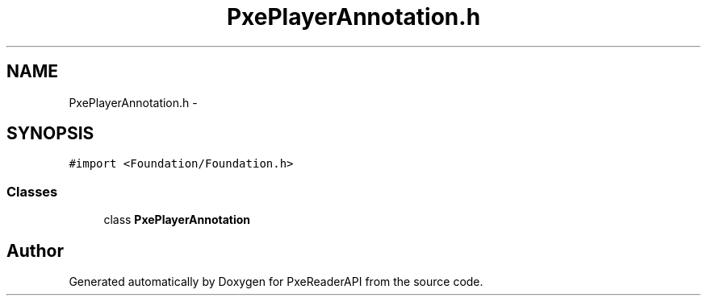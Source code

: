 .TH "PxePlayerAnnotation.h" 3 "Mon Apr 28 2014" "PxeReaderAPI" \" -*- nroff -*-
.ad l
.nh
.SH NAME
PxePlayerAnnotation.h \- 
.SH SYNOPSIS
.br
.PP
\fC#import <Foundation/Foundation\&.h>\fP
.br

.SS "Classes"

.in +1c
.ti -1c
.RI "class \fBPxePlayerAnnotation\fP"
.br
.in -1c
.SH "Author"
.PP 
Generated automatically by Doxygen for PxeReaderAPI from the source code\&.
